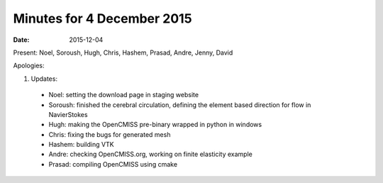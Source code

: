 Minutes for 4 December 2015
===========================

:date: 2015-12-04

Present: Noel, Soroush, Hugh, Chris, Hashem, Prasad, Andre, Jenny, David

Apologies:

1. Updates:

 - Noel: setting the download page in staging website 

 - Soroush: finished the cerebral circulation, defining the element based direction for flow in NavierStokes

 - Hugh: making the OpenCMISS pre-binary wrapped in python in windows 

 - Chris: fixing the bugs for generated mesh

 - Hashem: building VTK

 - Andre: checking OpenCMISS.org, working on finite elasticity example

 - Prasad: compiling OpenCMISS using cmake
